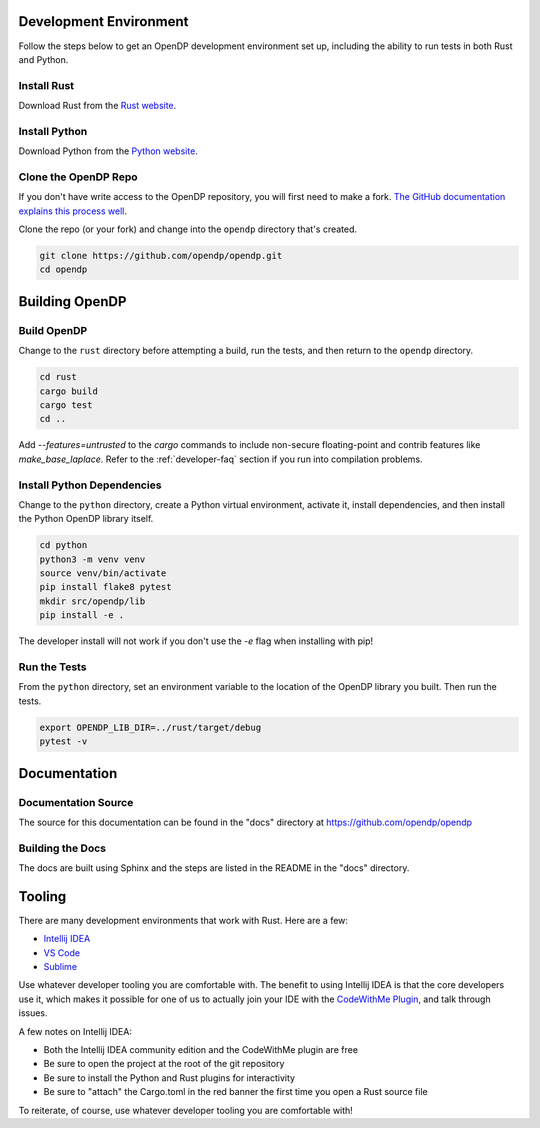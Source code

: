 .. _development-environment:

Development Environment
=======================

Follow the steps below to get an OpenDP development environment set up, including the ability to run tests in both Rust and Python.

Install Rust
------------

Download Rust from the `Rust website`_.

.. _Rust website: https://www.rust-lang.org

Install Python
--------------

Download Python from the `Python website`_.

.. _Python website: https://www.python.org

Clone the OpenDP Repo
---------------------

If you don't have write access to the OpenDP repository, you will first need to make a fork.
`The GitHub documentation explains this process well <https://docs.github.com/en/get-started/quickstart/fork-a-repo>`_.

Clone the repo (or your fork) and change into the ``opendp`` directory that's created.

.. code-block:: bash

    git clone https://github.com/opendp/opendp.git
    cd opendp

Building OpenDP
===============

Build OpenDP
------------

Change to the ``rust`` directory before attempting a build, run the tests, and then return to the ``opendp`` directory.

.. code-block:: bash

    cd rust
    cargo build
    cargo test
    cd ..

Add `--features=untrusted` to the `cargo` commands to include non-secure floating-point and contrib features like `make_base_laplace`.
Refer to the :ref:`developer-faq` section if you run into compilation problems.

Install Python Dependencies
---------------------------

Change to the ``python`` directory, create a Python virtual environment, activate it, install dependencies, and then install the Python OpenDP library itself.

.. code-block:: bash

    cd python
    python3 -m venv venv
    source venv/bin/activate
    pip install flake8 pytest
    mkdir src/opendp/lib
    pip install -e .

The developer install will not work if you don't use the `-e` flag when installing with pip!

Run the Tests
-------------

From the ``python`` directory, set an environment variable to the location of the OpenDP library you built. Then run the tests.

.. code-block:: bash

    export OPENDP_LIB_DIR=../rust/target/debug
    pytest -v

Documentation
=============

Documentation Source
--------------------

The source for this documentation can be found in the "docs" directory at https://github.com/opendp/opendp

Building the Docs
-----------------

The docs are built using Sphinx and the steps are listed in the README in the "docs" directory.


Tooling
=======

There are many development environments that work with Rust. Here are a few:

* `Intellij IDEA <https://plugins.jetbrains.com/plugin/8182-rust>`_
* `VS Code <https://marketplace.visualstudio.com/items?itemName=rust-lang.rust>`_
* `Sublime <https://github.com/rust-lang/rust-enhanced>`_

Use whatever developer tooling you are comfortable with.
The benefit to using Intellij IDEA is that the core developers use it,
which makes it possible for one of us to actually join your IDE with the `CodeWithMe Plugin <https://www.jetbrains.com/code-with-me/>`_,
and talk through issues.

A few notes on Intellij IDEA:

* Both the Intellij IDEA community edition and the CodeWithMe plugin are free
* Be sure to open the project at the root of the git repository
* Be sure to install the Python and Rust plugins for interactivity
* Be sure to "attach" the Cargo.toml in the red banner the first time you open a Rust source file

To reiterate, of course, use whatever developer tooling you are comfortable with!
